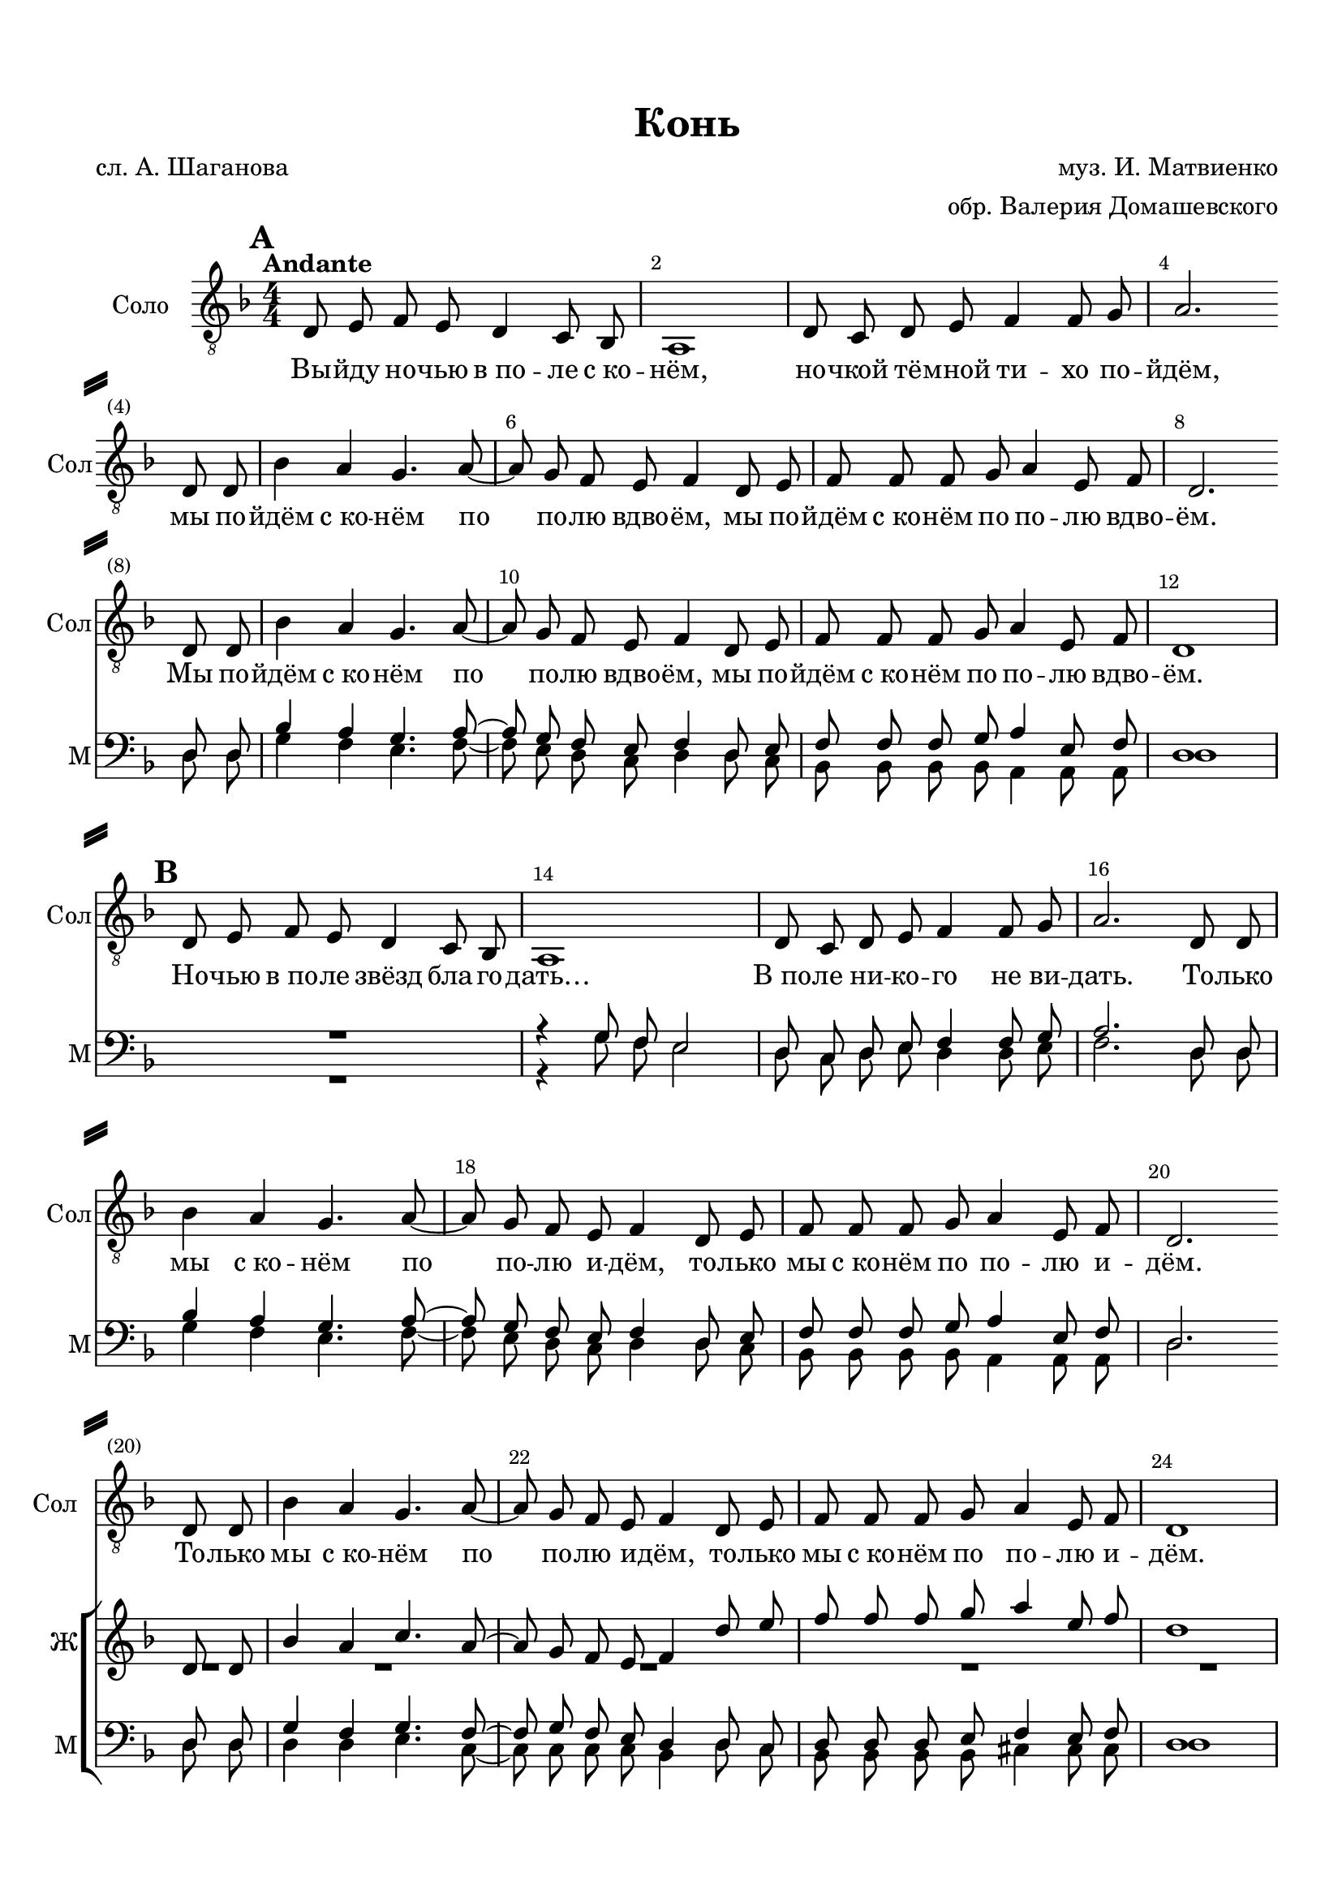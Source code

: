 \version "2.18.2"

% закомментируйте строку ниже, чтобы получался pdf с навигацией
#(ly:set-option 'point-and-click #f)
#(ly:set-option 'midi-extension "mid")
#(set-default-paper-size "a4")
%#(set-global-staff-size 17)

\header {
  title = "Конь"
  composer = "муз. И. Матвиенко"
  poet = "сл. А. Шаганова"
  arranger = "обр. Валерия Домашевского"
  % Удалить строку версии LilyPond 
  tagline = ##f
}

%abr = { \break }
abr = {}

%pbr = { \pageBreak }
pbr = {}

breathes = { \once \override BreathingSign.text = \markup { \musicglyph #"scripts.tickmark" } \breathe }

bort = {  % Динамика: вместо f, p пишем по-русски гр., т. и т.д.
  \override DynamicText.stencil = #(lambda (grob)(
    grob-interpret-markup grob (                         
      let (( dyntxt (ly:grob-property grob 'text ) )  )
      ( set! dyntxt (cond
        (( equal? dyntxt "f" ) "гр." ) 
        (( equal? dyntxt "p" ) "т." )
      )) #{ \markup \normal-text \italic $dyntxt #} )
    )) }



melon = { \set melismaBusyProperties = #'() }
meloff = { \unset melismaBusyProperties }
solo = ^\markup\italic"Соло"
tutti =  ^\markup\italic"Все"

co = \cadenzaOn
cof = \cadenzaOff
cb = { \cadenzaOff \bar "||" }
cbr = { \bar "" }
cbar = { \cadenzaOff \bar "|" \cadenzaOn }
stemOff = { \hide Staff.Stem }
nat = { \once \hide Accidental }
%stemOn = { \unHideNotes Staff.Stem }

partiall = { \set Timing.measurePosition = #(ly:make-moment -1/4) }

global = {
  \key d \minor
  \time 4/4
  \numericTimeSignature
  \override Score.BarNumber.break-visibility = #end-of-line-invisible
  \override Score.BarNumber.X-offset = #1
  \override Score.BarNumber.self-alignment-X = #LEFT
  \set Score.barNumberVisibility = #(every-nth-bar-number-visible 2)
  \set Score.markFormatter = #format-mark-box-numbers
    \set Score.skipBars = ##t
  \override MultiMeasureRest.expand-limit = #1
   \autoBeamOff
  \dynamicNeutral
}

vsolofirst = \relative c {
  \tempo Andante
  \global
  \mark \default
  d8 e f e d4 c8 bes |
  a1 |
  d8 c d e f4 f8 g |
  a2. \bar "" \break d,8 d |
  
  bes'4 a g4. a8~ |
  a g f e f4  d8 e |
  f8 f f g a4 e8 f |
  d2. \bar "" \break d8 d
  
    bes'4 a g4. a8~ |
  a g f e f4  d8 e |
  f8 f f g a4 e8 f |
  d1 |
  
  \mark \default
  d8 e f e d4 c8 bes |
  a1 |
  d8 c d e f4 f8 g |
  a2. d,8 d |
  bes'4 a g4. a8~ |
  a g f e f4  d8 e |
  f f f g a4 e8 f |
  d2. \bar "" \break
  
  d8 d bes'4 a g4. a8~
  a g f e f4 d8 e |
  f f f g a4 e8 f |
  d1 |
  
  \mark \default 
  d'8 e f e d4 c8 bes |
  a1
  
  d,8 c d e bes'4 f8 bes |
  a2.  \bar "" \break d,8 d |
  bes'4 a bes4. a8~ |
  a g f e f4 d8 e |
  f4 f8 g a a e f |
  d2.  \bar ""  \break d8 d |
  bes'4 a g4. a8~ |
  a g f e f4 d8 e |
  f4 f8 e g g e f |
  d1 |
  
  \mark \default
  d'8 e f e d4 c8 bes |
  a1 |
  d,8 c d e bes'4 g8 bes |
  a2. d,8 d |
  bes'4 a bes4. a8~ |
  a a a a f4 d8 e |
  f f f g a a e f |
  d2. d8 d |
  bes'4 g bes4. a8~ |
  a g f e f4 d8 e |
  f f f e a a e f |
  d1
  
  \mark \default  
  d8 e f e d4 c8 bes |
  a1 |
  d8 c d e <d f>4 <d f>8 <e g> |
  <f a>2. d8 d |
  <g bes>4 <f a> <e g>4. <f a>8~ |
  <f a> <e g> < d f> <c e> <d f>4 d8 <c e> |
  <bes f'> <bes f'> <bes f'> <bes g'> <cis a'>4 <cis e>8 <cis f> |
  d2. d8 d |
  <g bes>4 <f a> <e g>4. <f a>8~ |
  <f a> <e g> < d f> <c e> <d f>4 d8 <c e> |
  <bes f'> <bes f'> <bes f'> <bes g'> <cis a'>4 <cis e>8 <cis f> |
  d1
 
 \mark \default
  d8 e f e d4 c8 bes |
  a1 |
  \break d8 c d e f4 f8 g |
  a2. d,8 d |
  bes'4 a g4. a8~ |
  a a a a f4 d8 e |
  f f f g a4 e8 f |
  d2. d8 d |
  bes'4 a g4. a8~ |
  a g f e f4\fermata  d8 e |
  f f f g a4 e8 f |
  d1\fermata \bar "|."
  
  
}


tenorfirst = \relative c' {
  \global
 \voiceOne
  R1*19
  r2. d8 d |
  bes'4 a c4. a8~ |
  a g f e f4 d'8 e |
  f f f g a4 e8 f | 
  d1
  d8 e f e d4 c8 bes |
  
  a1
  d8 c d e bes'4 g8 bes | 
  <c, a'>2.   \bar "" c8 c |
  d4 bes c4. c8~ |
  c c c c bes4 bes8 bes |
  bes4 bes8 bes a a a a |
  d2.  \bar "" c8 c | 
  d4 bes c4. c8~ |
  c c c c bes4 bes8 bes |
  bes4 bes8 bes a a a a |
  d1
  a8 a a a g4 a8 g |
  a1 |
  d8 c d e d4 bes8 c |
  c2. c8 c |
  d4 bes c4. c8~ |
  c c c c bes4 bes8 bes |
  bes bes bes bes a a a a |
  d2. c8 c |
  d4 bes c4. c8~ |
  c c c c bes4 bes8 bes |
  bes bes bes bes a a a a |
  d1 
  
  a2 bes |
  a1 |
  a2. bes8 c |
  c2.    c4 |
  d2 c4. c8~ |
  c2 d |
  d a |
  d2. c4 |
  d2 c4. c8~ |
  c2 d |
  d a |
  d1
  R1*3
  
  r2 r4 c8 c |
  d4 bes c4. c8~ |
  c c c c bes4 bes8 bes |
  bes bes bes bes a4 a8 a |
  d2. c8 c |
  d4 bes c4. c8~ |
  c c^\markup\bold"rit." c c bes4\fermata bes8 bes |
  bes bes bes bes a4 a8 a |
  d1\fermata |

}

tenorsecond = \relative c'' {
  \global
  R1*24
  d,8 e f e d4 c8 bes |
  a1 |
  d8 c d e <d f>4 <d f>8 <e g> |
  f4( e es)   \bar "" d8 d |
  <g bes>4 <d a'> <e g>4. <f a>8~ |
  <f a> <g a> <f a> <e a> <d f> 4 d8 <d e> |
  <d f> 4 <d f>8 <d g> <cis a'> <cis a'> < cis e> <cis f> |
  d2.  \bar "" d8 d |
  <g bes>4 <d a'> <e g>4. <f a>8~ |
  <f a> <g a> <f a> <e a> <d f> 4 d8 <d e> |
  <d f> 4 <d f>8 <d g> <cis a'> <cis a'> < cis e> <cis f> |
  d1
  d8 e f e d4 c8 bes |
  a1 |
  d8 c d e d4 d8 e |
  f4( e es)   d8 d |
  g4 d e4. f8~ |
  f g f e d4 d8 d |
  d d d d cis cis cis cis |
  d2. d8 d |
  g4 d e4. f8~ |
  f g f e d4 d8 d |
  d d d d cis cis cis cis |
  d1
  
    d2 d |
  c cis |
  d d4 e |
  f e es d |
  g2 e4. f8~ |
  f2 f |
  f cis |
  d2. d4 |
  g2 e4. f8~ |
  f2 f |
  f cis |
  d1
  
  R1*3
  
  r2 r4 d8 d |
 
 g4 d e4. f8~ |
 f g f e d4 d8 d |
 d d d d cis4 cis8 cis |
 d2. d8 d 
 g4 d e4. f8~ |
 f g f e d4 d8 d |
 d d d d cis4 cis8 cis |
 d1
}

baritone = \relative c {
  \global
  \voiceOne
  R1*7
  r2. d8 d |
  bes'4 a g4. a8~ |
  a g f e f4 d8 e |
  f f f g a4 e8 f |
  d1
  R1
  r4 g8 f e2 |
  d8 c d e f4 f8 g |
  a2. d,8 d |
  bes'4 a g4. a8~ |
  a g f e f4  d8 e |
  f f f g a4 e8 f |
  d2. \bar "" d8 d |
  g4 f g4. f8~ |
  f g f e d4 d8 c |
  d d d e f4 e8 f |
  d1
  
  d'8 e f e d4 c8 bes |
  a1 |
  d8 c d e d4 bes8 c |
  c2. \bar ""  c8 c |
  d4 bes c4. c8~ |
  c c c c bes4 bes8 bes |
  bes4 bes8 bes a a a a |
  d2.  \bar "" c8 c |
  d4 bes c4. c8~ |
  c c c c bes4 bes8 bes |
  bes4 bes8 bes a a a a |
  d1
  
  f,8 f f f g4 a8 g a1 |
  f8 f f f bes4 g8 g |
  a2. ges8 ges |
  bes4 a bes4. a8~ |
  a a a a f4 f8 g |
  f8 f f e g g g g |
  d2. ges8 ges |
  bes4 a bes4. a8
  a a a a f4 f8 g |
  f8 f f e g g g g |
  d1
  
  f2 g |
  g1 |
  f2 g4 bes |
  a2.     ges4 |
  bes2 bes4. a8~ |
  a2 bes |
  bes g |
  d2. ges4 |
  bes2 bes4. a8 |
  a2 bes |
  bes g |
  d1
  
  R1*2
    
  d8 c d e d4 d8 e |
  f2. ges8 ges |
  bes4 f bes4. a8~ |
  a a a a f4 f8 g |
  f f f e g4 g8 g |
  d2. ges8 ges |
  bes4 f bes4. a8~ |
  a a a a f4 f8 g |
  f f f e g4 g8 g |
  d1
  
  
}

bass = \relative c {
  \global
  R1*7 |
  r2. d8 d |
  g4 f e4. f8~ |
  f e d c d4 d8 c |
  bes bes bes bes a4 a8 a |
  d1
  R1
  r4 g8 f e2 |
  d8 c d e d4 d8 e |
  f2. d8 d |
  g4 f e4. f8~ |
  f e d c d4 d8 c |
  bes bes bes bes a4 a8 a |
  d2. \bar "" d8 d |
  d4 d e4. c8~ |
  c c c c bes4 d8 c |
  bes bes bes bes cis4 cis8 cis |
  d1
  d'8 e f e d4 c8 bes |
  r4 g8 f e2 |
  f8 f f f bes4 g8 <g bes> |
  a2.  \bar "" ges8 ges |
  <g bes>4 <f a> bes4. a8~ |
  a a a a f4 f8 g |
  f4 f8 e g g g g |
  d2.  \bar "" ges8 ges |
  <g bes>4 <f a> bes4. a8~ |
  a a a a f4 f8 g |
  f4 f8 e g g g g |
  d1
  d8 d d d d4 d8 d cis1 |
  f8 f f f bes4 g8 g |
  a2.  ges8 ges |
  g4 f bes4. a8~
  a a a a f4 f8 g |
  f f f e g g g g |
  d2. ges8 ges |
  g4 f bes4. a8~
  a a a a f4 f8 g |
  f f f e g g g g |
  d1
  
  f2 g |
  g1 |
  f2 g4 bes |
  a2.     ges4 |
  bes2 bes4. a8 |
  a2 bes |
  bes g |
  d2. ges4 |
  bes2 bes4. a8~ |
  a2 bes |
  bes g |
  d1
  
  R1*2 |
  d8 c d e d4 d8 e |
  f2. d8 d |
  
  g4 f e4. f8~ |
  f e d c d4 d8 c |
  bes bes bes bes a4 a8 a |
  d2. d8 d |
  g4 f e4. f8~ |
  f e d c d4\fermata d8 c |
  bes bes bes bes a4 a8 a |
  d1\fermata
  
  
  
}


lyricone = \lyricmode {
  Вы -- йду но -- чью в_по -- ле с_ко -- нём, но -- чкой тё -- мной ти -- хо по -- йдём, мы по --
  йдём с_ко -- нём по по -- лю вдво -- ём, мы по -- йдём с_ко -- нём по по -- лю вдво --
  ём. Мы по -- йдём с_ко -- нём по по -- лю вдво -- ём, мы по --
  йдём с_ко -- нём по по -- лю вдво -- ём. Но -- чью в_по -- ле звёзд бла -- го --
  дать… В_по -- ле ни -- ко -- го не ви -- дать. То -- лько
  мы с_ко -- нём по по -- лю и -- дём, то -- лько мы с_ко -- нём по по -- лю и --
  дём. То -- лько мы  с_ко -- нём по по -- лю и -- дём, то -- лько 
  
  мы с_ко -- нём по по -- лю и -- дём. Ся -- ду я ве -- рхом на ко --
  ня: «Ты не -- си по по -- лю ме -- ня, по бе --
  скра -- йне -- му по -- лю мо -- е -- му, по бе -- скра -- йне -- му
  по -- лю мо -- е -- му! По бе --
  скра -- йне -- му по -- лю мо -- е -- му, по бе -- скра -- йне -- му
  по -- лю мо -- е -- му!
  
  Да -- йка, я ра -- зок по -- смо --
  трю; где ро -- жда -- ет по -- ле за -- рю? Ай, бру --
  сни -- чный свет, а -- лый да ра -- ссвет, а -- ли есть то ме -- сто, а -- ли е -- го
  нет?‥ Ай, бру --
  сни -- чный свет, а -- лый да ра -- ссвет, а -- ли есть то ме -- сто, а -- ли е -- го
  нет?‥
  
  По -- лю -- шко мо -- ё, ро -- дни -- ки,
  да -- льних де -- ре -- вень о -- го -- ньки… Зо -- ло -- та -- я рожь,
  да ку -- дря -- вый лён, я влю -- блён в_те -- бя, Ро -- сси -- я, влю -- блён… Зо -- ло --
  та -- я рожь, да ку -- дря -- вый лён… Я влю -- блён в_те -- бя, Ро -- сси -- я, влю -- блён!

  Бу -- дет до -- брым год, хле -- бо -- род.
  Вся -- ко -- е ду -- рно -- е у -- йдёт!
  Пой, зла -- та -- я рожь, пой, ку -- дря -- вый лён, пой о том, как я в_Ро -- сси -- ю влю -- блён!
  Пой, зла -- та -- я рожь, пой, ку -- дря -- вый лён... Мы и -- дём с_ко -- нём по по -- лю вдво -- ём...
  
  
  
}

lyrictwo = \lyricmode {

  
}

lyricthree = \lyricmode {

}

lyricthreetwo = \lyricmode {

}


\bookpart {
  \paper {
  top-margin = 15
  left-margin = 15
  right-margin = 10
  bottom-margin = 15
  indent = 15
  ragged-bottom = ##f
  ragged-last-bottom = ##f
  system-separator-markup = \slashSeparator
  
}
\score {
  %  \transpose c bes {
     <<
      \new Staff = "staffone" \with {
        instrumentName = "Соло"
        shortInstrumentName = "Сол"
        midiInstrument = "voice oohs"
      } <<
        \new Voice = "voiceone" { \clef "treble_8" \vsolofirst }
      >> 
      
      \new Lyrics \lyricsto "voiceone" { \lyricone }
      
      \new ChoirStaff <<
      \new Staff = "stafftwo" \with {
        instrumentName = "Ж"
        shortInstrumentName = "Ж"
        midiInstrument = "voice oohs"
      } <<
        \new Voice = "voicetwo" { \clef treble \tenorfirst }
         \new Voice = "voicetwotwo" { \voiceTwo \tenorsecond }        
      >> 
      
      \new Lyrics \lyricsto "voicetwo" { \lyrictwo }
      
      \new Staff = "staffthree" \with {
        instrumentName = "М"
        shortInstrumentName = "М"
        midiInstrument = "voice oohs"
      } <<
        \new Voice = "voicethree" { \clef bass \baritone }
         \new Voice = "voicethreetwo" { \voiceTwo \bass }   
      >> 
      
      \new Lyrics \lyricsto "voicethree" { \lyricthree }
       \new Lyrics \lyricsto "voicethreetwo" { \lyricthreetwo }
  

    >>
    >>

    %  }  % transposeµ
  \layout { 
    \context {
      \Score
    }
    \context {
      \Staff
        \RemoveEmptyStaves
      \override VerticalAxisGroup.remove-first = ##t
    }
  %Metronome_mark_engraver
  }
  \midi {
    \tempo 4=60
  }
}
}
